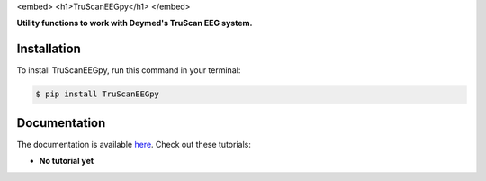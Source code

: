 <embed>
<h1>TruScanEEGpy</h1>
</embed>
    
    
.. image:: https://img.shields.io/pypi/v/TruScanEEGpy.svg
        :target: https://pypi.python.org/pypi/TruScanEEGpy

.. image:: https://img.shields.io/travis/neuropsychology/TruScanEEGpy.svg
        :target: https://travis-ci.org/neuropsychology/TruScanEEGpy

.. image:: https://codecov.io/gh/neuropsychology/TruScanEEGpy/branch/master/graph/badge.svg
        :target: https://codecov.io/gh/neuropsychology/TruScanEEGpy
  
.. image:: https://img.shields.io/pypi/dm/TruScanEEGpy
        :target: https://pypi.python.org/pypi/TruScanEEGpy

.. image:: https://readthedocs.org/projects/TruScanEEGpy/badge/?version=latest
        :target: https://TruScanEEGpy.readthedocs.io/en/latest/?badge=latest
        :alt: Documentation Status


**Utility functions to work with Deymed's TruScan EEG system.**



Installation
------------

To install TruScanEEGpy, run this command in your terminal:

.. code-block:: console

    $ pip install TruScanEEGpy


Documentation
--------------

The documentation is available `here <https://TruScanEEGpy.readthedocs.io/en/latest>`_. Check out these tutorials:

- **No tutorial yet**
